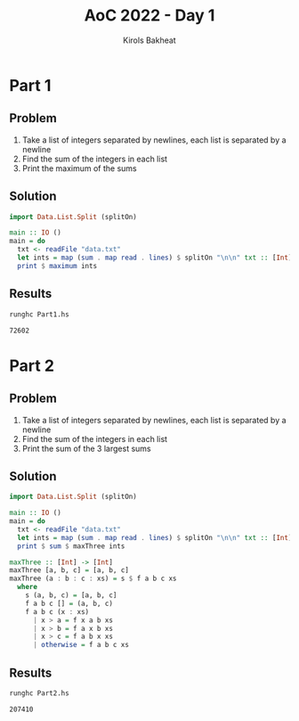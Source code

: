 #+title: AoC 2022 - Day 1
#+author: Kirols Bakheat
#+PROPERTY: header-args:sh :cache no

* Part 1
** Problem
1. Take a list of integers separated by newlines, each list is separated by a newline
2. Find the sum of the integers in each list
3. Print the maximum of the sums

** Solution
#+BEGIN_SRC haskell :tangle Part1.hs
import Data.List.Split (splitOn)

main :: IO ()
main = do
  txt <- readFile "data.txt"
  let ints = map (sum . map read . lines) $ splitOn "\n\n" txt :: [Int]
  print $ maximum ints
#+END_SRC

** Results
#+begin_src sh
runghc Part1.hs
#+end_src

#+RESULTS[406ed1456dbcf7f3375dcd08d06b822b5b7d078b]:
: 72602

* Part 2
** Problem
1. Take a list of integers separated by newlines, each list is separated by a newline
2. Find the sum of the integers in each list
3. Print the sum of the 3 largest sums

** Solution
#+BEGIN_SRC haskell :tangle Part2.hs
import Data.List.Split (splitOn)

main :: IO ()
main = do
  txt <- readFile "data.txt"
  let ints = map (sum . map read . lines) $ splitOn "\n\n" txt :: [Int]
  print $ sum $ maxThree ints

maxThree :: [Int] -> [Int]
maxThree [a, b, c] = [a, b, c]
maxThree (a : b : c : xs) = s $ f a b c xs
  where
    s (a, b, c) = [a, b, c]
    f a b c [] = (a, b, c)
    f a b c (x : xs)
      | x > a = f x a b xs
      | x > b = f a x b xs
      | x > c = f a b x xs
      | otherwise = f a b c xs
#+END_SRC

** Results
#+BEGIN_SRC sh
runghc Part2.hs
#+END_SRC

#+RESULTS[a8401b6fa106d729cfb9f901c651aae2ec295828]:
: 207410
